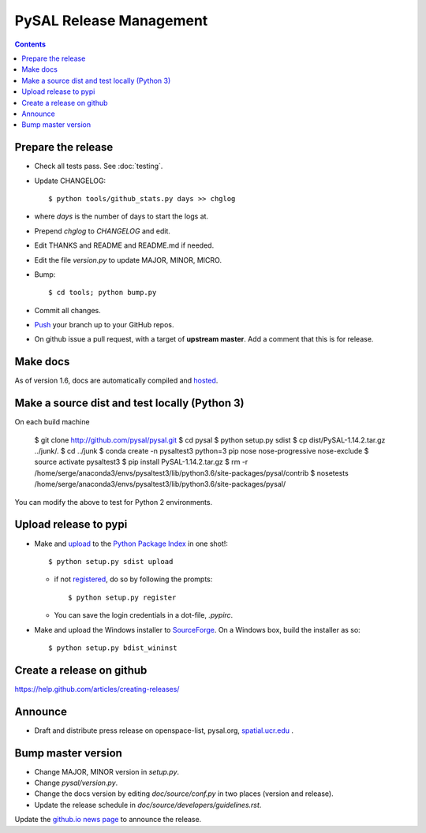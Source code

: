 .. _release:
.. role:: strike

************************
PySAL Release Management
************************
.. contents::

Prepare the release
-------------------

- Check all tests pass. See :doc:`testing`.
- Update CHANGELOG::

     $ python tools/github_stats.py days >> chglog

- where `days` is the number of days to start the logs at.
- Prepend `chglog` to `CHANGELOG` and edit.
- Edit THANKS and README and README.md if needed.
- Edit the file `version.py` to update MAJOR, MINOR, MICRO.
- Bump::

     $ cd tools; python bump.py

- Commit all changes.
- Push_ your branch up to your GitHub repos.
- On github issue a pull request, with a target of **upstream master**. 
  Add a comment that this is for release.

Make docs
---------

As of version 1.6, docs are automatically compiled and hosted_.

Make a source dist and test locally (Python 3)
----------------------------------------------

On each build machine

     $  git clone http://github.com/pysal/pysal.git
     $  cd pysal
     $  python setup.py sdist
     $  cp dist/PySAL-1.14.2.tar.gz ../junk/.
     $  cd ../junk
     $  conda create -n pysaltest3 python=3 pip nose nose-progressive nose-exclude
     $  source activate pysaltest3
     $  pip install PySAL-1.14.2.tar.gz
     $  rm -r /home/serge/anaconda3/envs/pysaltest3/lib/python3.6/site-packages/pysal/contrib
     $  nosetests /home/serge/anaconda3/envs/pysaltest3/lib/python3.6/site-packages/pysal/

You can modify the above to test for Python 2 environments.


Upload release to pypi
----------------------

- Make and upload_ to the `Python Package Index`_ in one shot!::

     $ python setup.py sdist upload

  - if not registered_, do so by following the prompts::

     $ python setup.py register

  - You can save the login credentials in a dot-file, `.pypirc`.

- Make and upload the Windows installer to SourceForge_. On a Windows box, build the installer as so::

     $ python setup.py bdist_wininst

Create a release on github
--------------------------

https://help.github.com/articles/creating-releases/


Announce
--------

- Draft and distribute press release on openspace-list, pysal.org, `spatial.ucr.edu`_ .


Bump master version
-------------------

- Change MAJOR, MINOR version in `setup.py`.
- Change `pysal/version.py`.
- Change the docs version by editing `doc/source/conf.py` in two places (version and release).
- Update the release schedule in `doc/source/developers/guidelines.rst`.


Update the `github.io news page <https://github.com/pysal/pysal.github.io/blob/master/_includes/news.md>`_
to announce the release.

.. _upload: https://docs.python.org/2.7/distutils/packageindex.html#the-upload-command
.. _registered: https://docs.python.org/2.7/distutils/packageindex.html#the-register-command
.. _source: http://docs.python.org/distutils/sourcedist.html
.. _hosted: http://pysal.readthedocs.io/en/latest/users/index.html
.. _branch: https://github.com/pysal/pysal/wiki/GitHub-Standard-Operating-Procedures
.. _policy: https://github.com/pysal/pysal/wiki/Example-git-config
.. _create the release: https://help.github.com/articles/creating-releases/
.. _Push: https://github.com/pysal/pysal/wiki/GitHub-Standard-Operating-Procedures
.. _Python Package Index: https://pypi.python.org/pypi/PySAL
.. _SourceForge: https://sourceforge.net
.. _spatial.ucr.edu: http://spatial.ucr.edu/news.html
